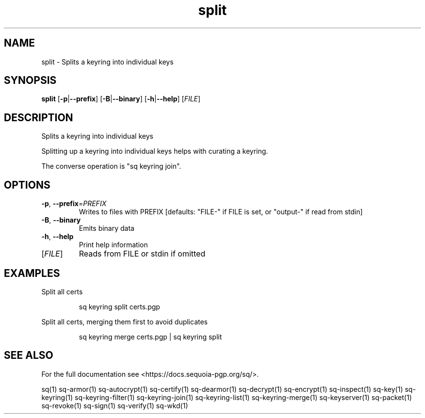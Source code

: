 .ie \n(.g .ds Aq \(aq
.el .ds Aq '
.TH split 1 "July 2022" "sq 0.26.0" "Sequoia Manual"
.SH NAME
split \- Splits a keyring into individual keys
.SH SYNOPSIS
\fBsplit\fR [\fB\-p\fR|\fB\-\-prefix\fR] [\fB\-B\fR|\fB\-\-binary\fR] [\fB\-h\fR|\fB\-\-help\fR] [\fIFILE\fR] 
.SH DESCRIPTION
Splits a keyring into individual keys
.PP
Splitting up a keyring into individual keys helps with curating a
keyring.
.PP
The converse operation is "sq keyring join".
.SH OPTIONS
.TP
\fB\-p\fR, \fB\-\-prefix\fR=\fIPREFIX\fR
Writes to files with PREFIX [defaults: "FILE\-" if FILE is set, or "output\-" if read from stdin]
.TP
\fB\-B\fR, \fB\-\-binary\fR
Emits binary data
.TP
\fB\-h\fR, \fB\-\-help\fR
Print help information
.TP
[\fIFILE\fR]
Reads from FILE or stdin if omitted
.SH EXAMPLES
 Split all certs
.PP
.nf
.RS
 sq keyring split certs.pgp
.RE
.fi
.PP
 Split all certs, merging them first to avoid duplicates
.PP
.nf
.RS
 sq keyring merge certs.pgp | sq keyring split
.RE
.fi
.SH "SEE ALSO"
For the full documentation see <https://docs.sequoia\-pgp.org/sq/>.
.PP
sq(1)
sq\-armor(1)
sq\-autocrypt(1)
sq\-certify(1)
sq\-dearmor(1)
sq\-decrypt(1)
sq\-encrypt(1)
sq\-inspect(1)
sq\-key(1)
sq\-keyring(1)
sq\-keyring\-filter(1)
sq\-keyring\-join(1)
sq\-keyring\-list(1)
sq\-keyring\-merge(1)
sq\-keyserver(1)
sq\-packet(1)
sq\-revoke(1)
sq\-sign(1)
sq\-verify(1)
sq\-wkd(1)
